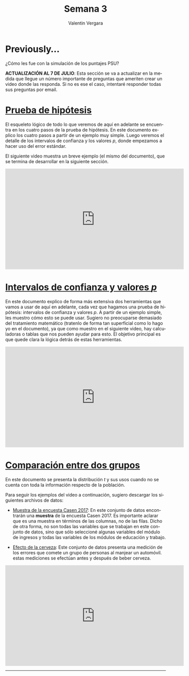 
#+title: Semana 3
#+author: Valentin Vergara

#+OPTIONS: toc:nil num:nil date:nil html-postamble:nil
#+LANGUAGE: es

* Previously...
¿Cómo les fue con la simulación de los puntajes PSU?

*ACTUALIZACIÓN AL 7 DE JULIO*: Esta sección se va a actualizar en la medida que llegue un número importante de preguntas que ameriten crear un video donde las responda. Si no es ese el caso, intentaré responder todas sus preguntas por email.

* [[file:docs/week3-1.pdf][Prueba de hipótesis]]
El esqueleto lógico de todo lo que veremos de aquí en adelante se encuentra en los cuatro pasos de la prueba de hipótesis. En este documento explico los cuatro pasos a partir de un ejemplo muy simple. Luego veremos el detalle de los intervalos de confianza y los valores $p$, donde empezamos a hacer uso del error estándar.

El siguiente video muestra un breve ejemplo (el mismo del documento), que se termina de desarrollar en la siguiente sección.

#+begin_center
#+begin_export html
<iframe width="560" height="315" src="https://www.youtube.com/embed/R7c8H9bUXKE" frameborder="0" allow="accelerometer; autoplay; encrypted-media; gyroscope; picture-in-picture" allowfullscreen></iframe>
#+end_export
#+end_center
 
* [[file:docs/week3-2.pdf][Intervalos de confianza y valores $p$]] 
En este documento explico de forma más extensiva dos herramientas que vamos a usar de aquí en adelante, cada vez que hagamos una prueba de hipótesis: intervalos de confianza y valores $p$. A partir de un ejemplo simple, les muestro cómo esto se puede usar. Sugiero no preocuparse demasiado del tratamiento matemático (tratenlo de forma tan superficial como lo hago yo en el documento), ya que como muestro en el siguiente video, hay calculadoras o tablas que nos pueden ayudar para esto. El objetivo principal es que quede clara la lógica detrás de estas herramientas.

#+begin_center
#+begin_export html
<iframe width="560" height="315" src="https://www.youtube.com/embed/18xVc5bxonY" frameborder="0" allow="accelerometer; autoplay; encrypted-media; gyroscope; picture-in-picture" allowfullscreen></iframe>
#+end_export
#+end_center

* [[file:docs/week3-3.pdf][Comparación entre dos grupos]]
En este documento se presenta la distribución $t$ y sus usos cuando no se cuenta con toda la información respecto de la población.

Para seguir los ejemplos del video a continuación, sugiero descargar los siguientes archivos de datos:

- [[https://drive.google.com/file/d/1vh9cxc5048wIuAVfz-6dRNZr1SiO3gLJ/view?usp=sharing][Muestra de la encuesta Casen 2017]]: En este conjunto de datos encontrarán una *muestra* de la encuesta Casen 2017. Es importante aclarar que es una muestra en términos de las columnas, no de las filas. Dicho de otra forma, no son todas las variables que se trabajan en este conjunto de datos, sino que sólo seleccioné algunas variables del módulo de ingresos y todas las variables de los módulos de educación y trabajo.

- [[file:data/beers.csv][Efecto de la cerveza]]: Este conjunto de datos presenta una medición de los errores que comete un grupo de personas al manjear un automóvil. estas mediciones se efectúan antes y después de beber cerveza.

#+begin_center
#+begin_export html
<iframe width="560" height="315" src="https://www.youtube.com/embed/o8EexwxC7eM" frameborder="0" allow="accelerometer; autoplay; encrypted-media; gyroscope; picture-in-picture" allowfullscreen></iframe>
#+end_export
#+end_center









--------------- 
